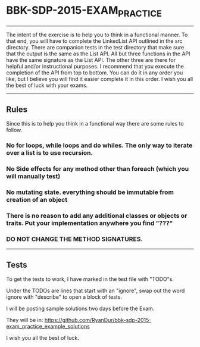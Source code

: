 * BBK-SDP-2015-EXAM_PRACTICE
-----

The intent of the exercise is to help you to think in a functional manner.
To that end, you will have to complete the LinkedList API outlined in the
src directory. There are companion tests in the test directory that make
sure that the output is the same as the List API. All but three functions
in the API have the same signature as the List API. The other three are
there for helpful and/or instructional purposes. I recommend that you
execute the completion of the API from top to bottom. You can do it in any
order you like, but I believe you will find it easier complete it in this
order. I wish you all the best of luck with your exams.

-----
** Rules
Since this is to help you think in a functional way there are some rules
to follow.

*** No for loops, while loops and do whiles. The only way to iterate over a list is to use recursion.
*** No Side effects for any method other than foreach (which you will manually test)
*** No mutating state. everything should be immutable from creation of an object
*** There is no reason to add any additional classes or objects or traits. Put your implementation anywhere you find "???"
*** DO NOT CHANGE THE METHOD SIGNATURES.
-----

** Tests
***** To get the tests to work, I have marked in the test file with "TODO"s.
***** Under the TODOs are lines that start with an "ignore", swap out the word ignore with "describe" to open a block of tests.

I will be posting sample solutions two days before the Exam.

They will be in:
https://github.com/RyanDur/bbk-sdp-2015-exam_practice_example_solutions

I wish you all
the best of luck.